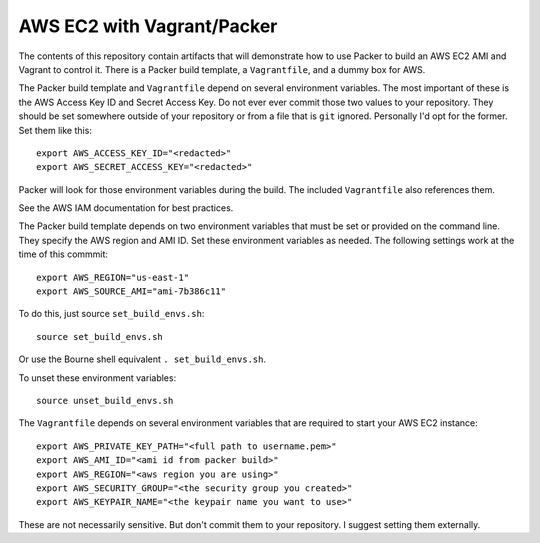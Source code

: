 ===========================
AWS EC2 with Vagrant/Packer
===========================

The contents of this repository contain artifacts that will demonstrate how to
use Packer to build an AWS EC2 AMI and Vagrant to control it. There is a
Packer build template, a ``Vagrantfile``, and a dummy box for AWS.

The Packer build template and ``Vagrantfile`` depend on several environment
variables. The most important of these is the AWS Access Key ID and Secret
Access Key. Do not ever ever commit those two values to your repository. They
should be set somewhere outside of your repository or from a file that is
``git`` ignored. Personally I'd opt for the former. Set them like this::

    export AWS_ACCESS_KEY_ID="<redacted>"
    export AWS_SECRET_ACCESS_KEY="<redacted>"

Packer will look for those environment variables during the build. The included
``Vagrantfile`` also references them.

See the AWS IAM documentation for best practices.

The Packer build template depends on two environment variables that must be
set or provided on the command line. They specify the AWS region and AMI ID.
Set these environment variables as needed. The following settings work at the
time of this commmit::

    export AWS_REGION="us-east-1"
    export AWS_SOURCE_AMI="ami-7b386c11"

To do this, just source ``set_build_envs.sh``::

    source set_build_envs.sh

Or use the Bourne shell equivalent ``. set_build_envs.sh``.

To unset these environment variables::

    source unset_build_envs.sh

The ``Vagrantfile`` depends on several environment variables that are required
to start your AWS EC2 instance::

    export AWS_PRIVATE_KEY_PATH="<full path to username.pem>"
    export AWS_AMI_ID="<ami id from packer build>"
    export AWS_REGION="<aws region you are using>"
    export AWS_SECURITY_GROUP="<the security group you created>"
    export AWS_KEYPAIR_NAME="<the keypair name you want to use>"

These are not necessarily sensitive. But don't commit them to your repository.
I suggest setting them externally.
